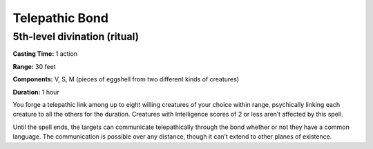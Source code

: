 
.. _srd_Telepathic-Bond:

Telepathic Bond
-------------------------------------------------------------

5th-level divination (ritual)
^^^^^^^^^^^^^^^^^^^^^^^^^^^^^

**Casting Time:** 1 action

**Range:** 30 feet

**Components:** V, S, M (pieces of eggshell from two different kinds of
creatures)

**Duration:** 1 hour

You forge a telepathic link among up to eight willing creatures of your
choice within range, psychically linking each creature to all the others
for the duration. Creatures with Intelligence scores of 2 or less aren’t
affected by this spell.

Until the spell ends, the targets can communicate telepathically through
the bond whether or not they have a common language. The communication
is possible over any distance, though it can’t extend to other planes of
existence.
